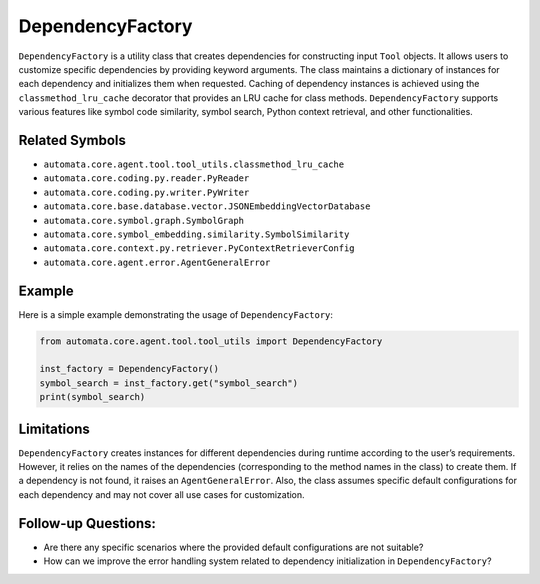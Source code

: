 DependencyFactory
=================

``DependencyFactory`` is a utility class that creates dependencies for
constructing input ``Tool`` objects. It allows users to customize
specific dependencies by providing keyword arguments. The class
maintains a dictionary of instances for each dependency and initializes
them when requested. Caching of dependency instances is achieved using
the ``classmethod_lru_cache`` decorator that provides an LRU cache for
class methods. ``DependencyFactory`` supports various features like
symbol code similarity, symbol search, Python context retrieval, and
other functionalities.

Related Symbols
---------------

-  ``automata.core.agent.tool.tool_utils.classmethod_lru_cache``
-  ``automata.core.coding.py.reader.PyReader``
-  ``automata.core.coding.py.writer.PyWriter``
-  ``automata.core.base.database.vector.JSONEmbeddingVectorDatabase``
-  ``automata.core.symbol.graph.SymbolGraph``
-  ``automata.core.symbol_embedding.similarity.SymbolSimilarity``
-  ``automata.core.context.py.retriever.PyContextRetrieverConfig``
-  ``automata.core.agent.error.AgentGeneralError``

Example
-------

Here is a simple example demonstrating the usage of
``DependencyFactory``:

.. code:: python

   from automata.core.agent.tool.tool_utils import DependencyFactory

   inst_factory = DependencyFactory()
   symbol_search = inst_factory.get("symbol_search")
   print(symbol_search)

Limitations
-----------

``DependencyFactory`` creates instances for different dependencies
during runtime according to the user’s requirements. However, it relies
on the names of the dependencies (corresponding to the method names in
the class) to create them. If a dependency is not found, it raises an
``AgentGeneralError``. Also, the class assumes specific default
configurations for each dependency and may not cover all use cases for
customization.

Follow-up Questions:
--------------------

-  Are there any specific scenarios where the provided default
   configurations are not suitable?
-  How can we improve the error handling system related to dependency
   initialization in ``DependencyFactory``?
